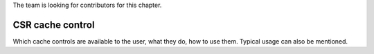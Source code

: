 ﻿..
   Copyright (c) 2023 OpenHW Group
   Copyright (c) 2023 Thales DIS design services SAS

   SPDX-License-Identifier: Apache-2.0 WITH SHL-2.1

.. Level 1
   =======

   Level 2
   -------

   Level 3
   ~~~~~~~

   Level 4
   ^^^^^^^

.. _cva6_csr_cache_control:

The team is looking for contributors for this chapter.

CSR cache control
=================
Which cache controls are available to the user, what they do, how to use them.
Typical usage can also be mentioned.

